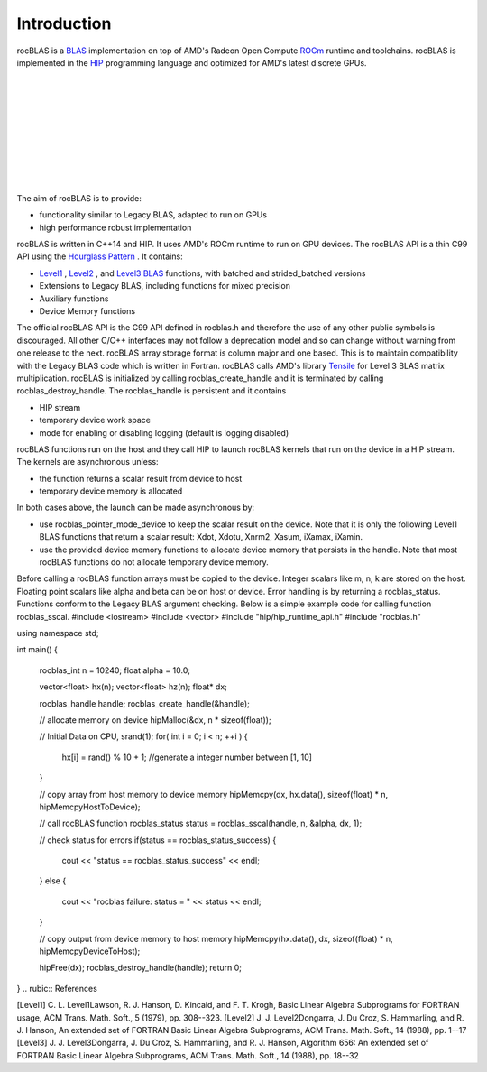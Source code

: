 ************
Introduction
************

rocBLAS is a `BLAS <http://www.netlib.org/blas/>`_  implementation on top of AMD's Radeon Open Compute `ROCm <https://rocm.github.io/install.html>`_  runtime and toolchains.
rocBLAS is implemented in the `HIP <https://github.com/ROCm-Developer-Tools/HIP>`_  programming language and optimized for AMD's latest
discrete GPUs.

+--------------------------------------------------------------------+--------------------------------------------------------------------+
 |
+--------------------------------------------------------------------+--------------------------------------------------------------------+
 |
+--------------------------------------------------------------------+--------------------------------------------------------------------+
 |
+--------------------------------------------------------------------+--------------------------------------------------------------------+
 |
+--------------------------------------------------------------------+--------------------------------------------------------------------+

The aim of rocBLAS is to provide:

* functionality similar to Legacy BLAS, adapted to run on GPUs
* high performance robust implementation

rocBLAS is written in C++14 and HIP. It uses AMD's ROCm runtime to run on GPU devices.
The rocBLAS API is a thin C99 API using the `Hourglass Pattern <https://github.com/CppCon/CppCon2014/blob/master/Presentations/Hourglass%20Interfaces%20for%20C%2B%2B%20APIs/Hourglass%20Interfaces%20for%20C%2B%2B%20APIs%20-%20Stefanus%20Du%20Toit%20-%20CppCon%202014.pdf/>`_ . It contains:

* `Level1 <#giu1626210312800/level1>`_ , `Level2 <#giu1626210312800/level2>`_ , and `Level3 <#giu1626210312800/level3>`_ `BLAS <http://www.netlib.org/blas/>`_  functions, with batched and strided_batched versions
* Extensions to Legacy BLAS, including functions for mixed precision
* Auxiliary functions
* Device Memory functions

The official rocBLAS API is the C99 API defined in rocblas.h and therefore the use of any other public symbols is discouraged. All other C/C++ interfaces may not follow a deprecation model and so can change without warning from one release to the next.
rocBLAS array storage format is column major and one based. This is to maintain compatibility with the Legacy BLAS code which is written in Fortran.
rocBLAS calls AMD's library `Tensile <https://github.com/ROCmSoftwarePlatform/Tensile>`_  for Level 3 BLAS matrix multiplication.
rocBLAS is initialized by calling rocblas_create_handle and it is terminated by calling rocblas_destroy_handle. The rocblas_handle is persistent and it contains

* HIP stream
* temporary device work space
* mode for enabling or disabling logging (default is logging disabled)

rocBLAS functions run on the host and they call HIP to launch rocBLAS kernels that run on the device in a HIP stream. The kernels are asynchronous unless:

* the function returns a scalar result from device to host
* temporary device memory is allocated

In both cases above, the launch can be made asynchronous by:

* use rocblas_pointer_mode_device to keep the scalar result on the device. Note that it is only the following Level1 BLAS functions that return a scalar result: Xdot, Xdotu, Xnrm2, Xasum, iXamax, iXamin.
* use the provided device memory functions to allocate device memory that persists in the handle. Note that most rocBLAS functions do not allocate temporary device memory.

Before calling a rocBLAS function arrays must be copied to the device. Integer scalars like m, n, k are stored on the host. Floating point scalars like alpha and beta can be on host or device.
Error handling is by returning a rocblas_status. Functions conform to the Legacy BLAS argument checking.
Below is a simple example code for calling function rocblas_sscal.
#include <iostream>
#include <vector>
#include "hip/hip_runtime_api.h"
#include "rocblas.h"

using namespace std;

int main()
{
    rocblas_int n = 10240;
    float alpha = 10.0;

    vector<float> hx(n);
    vector<float> hz(n);
    float* dx;

    rocblas_handle handle;
    rocblas_create_handle(&handle);

    // allocate memory on device
    hipMalloc(&dx, n * sizeof(float));

    // Initial Data on CPU,
    srand(1);
    for( int i = 0; i < n; ++i )
    {
        hx[i] = rand() % 10 + 1;  //generate a integer number between [1, 10]
    }

    // copy array from host memory to device memory
    hipMemcpy(dx, hx.data(), sizeof(float) * n, hipMemcpyHostToDevice);

    // call rocBLAS function
    rocblas_status status = rocblas_sscal(handle, n, &alpha, dx, 1);

    // check status for errors
    if(status == rocblas_status_success)
    {
        cout << "status == rocblas_status_success" << endl;
    }
    else
    {
        cout << "rocblas failure: status = " << status << endl;
    }

    // copy output from device memory to host memory
    hipMemcpy(hx.data(), dx, sizeof(float) * n, hipMemcpyDeviceToHost);

    hipFree(dx);
    rocblas_destroy_handle(handle);
    return 0;
}
.. rubic:: References

[Level1] C. L. Level1Lawson, R. J. Hanson, D. Kincaid, and F. T. Krogh, Basic Linear Algebra Subprograms for FORTRAN usage, ACM Trans. Math. Soft., 5 (1979), pp. 308--323.
[Level2] J. J. Level2Dongarra, J. Du Croz, S. Hammarling, and R. J. Hanson, An extended set of FORTRAN Basic Linear Algebra Subprograms, ACM Trans. Math. Soft., 14 (1988), pp. 1--17
[Level3] J. J. Level3Dongarra, J. Du Croz, S. Hammarling, and R. J. Hanson, Algorithm 656: An extended set of FORTRAN Basic Linear Algebra Subprograms, ACM Trans. Math. Soft., 14 (1988), pp. 18--32
